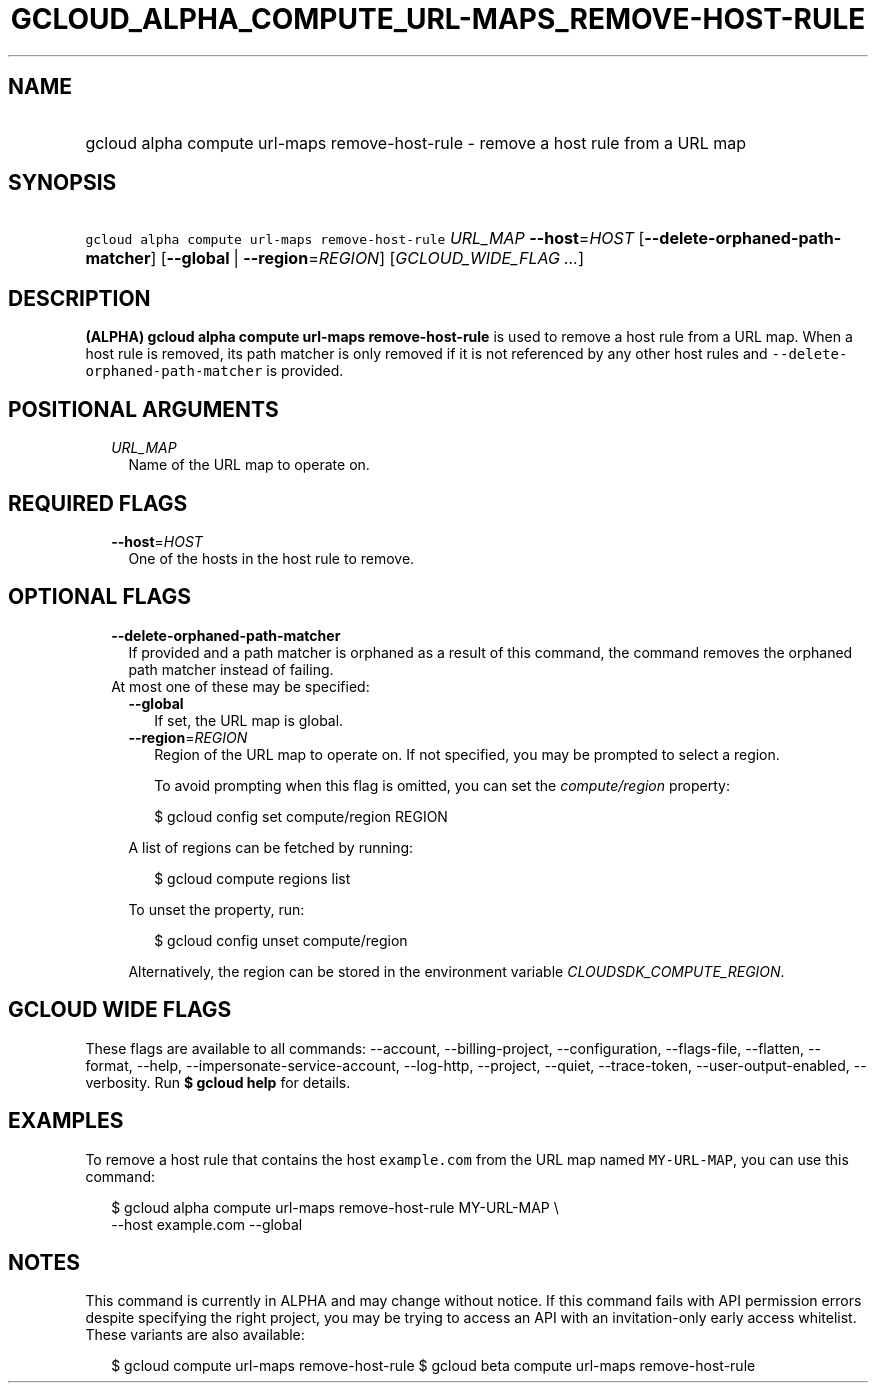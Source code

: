 
.TH "GCLOUD_ALPHA_COMPUTE_URL\-MAPS_REMOVE\-HOST\-RULE" 1



.SH "NAME"
.HP
gcloud alpha compute url\-maps remove\-host\-rule \- remove a host rule from a URL map



.SH "SYNOPSIS"
.HP
\f5gcloud alpha compute url\-maps remove\-host\-rule\fR \fIURL_MAP\fR \fB\-\-host\fR=\fIHOST\fR [\fB\-\-delete\-orphaned\-path\-matcher\fR] [\fB\-\-global\fR\ |\ \fB\-\-region\fR=\fIREGION\fR] [\fIGCLOUD_WIDE_FLAG\ ...\fR]



.SH "DESCRIPTION"

\fB(ALPHA)\fR \fBgcloud alpha compute url\-maps remove\-host\-rule\fR is used to
remove a host rule from a URL map. When a host rule is removed, its path matcher
is only removed if it is not referenced by any other host rules and
\f5\-\-delete\-orphaned\-path\-matcher\fR is provided.



.SH "POSITIONAL ARGUMENTS"

.RS 2m
.TP 2m
\fIURL_MAP\fR
Name of the URL map to operate on.


.RE
.sp

.SH "REQUIRED FLAGS"

.RS 2m
.TP 2m
\fB\-\-host\fR=\fIHOST\fR
One of the hosts in the host rule to remove.


.RE
.sp

.SH "OPTIONAL FLAGS"

.RS 2m
.TP 2m
\fB\-\-delete\-orphaned\-path\-matcher\fR
If provided and a path matcher is orphaned as a result of this command, the
command removes the orphaned path matcher instead of failing.

.TP 2m

At most one of these may be specified:

.RS 2m
.TP 2m
\fB\-\-global\fR
If set, the URL map is global.

.TP 2m
\fB\-\-region\fR=\fIREGION\fR
Region of the URL map to operate on. If not specified, you may be prompted to
select a region.

To avoid prompting when this flag is omitted, you can set the
\f5\fIcompute/region\fR\fR property:

.RS 2m
$ gcloud config set compute/region REGION
.RE

A list of regions can be fetched by running:

.RS 2m
$ gcloud compute regions list
.RE

To unset the property, run:

.RS 2m
$ gcloud config unset compute/region
.RE

Alternatively, the region can be stored in the environment variable
\f5\fICLOUDSDK_COMPUTE_REGION\fR\fR.


.RE
.RE
.sp

.SH "GCLOUD WIDE FLAGS"

These flags are available to all commands: \-\-account, \-\-billing\-project,
\-\-configuration, \-\-flags\-file, \-\-flatten, \-\-format, \-\-help,
\-\-impersonate\-service\-account, \-\-log\-http, \-\-project, \-\-quiet,
\-\-trace\-token, \-\-user\-output\-enabled, \-\-verbosity. Run \fB$ gcloud
help\fR for details.



.SH "EXAMPLES"

To remove a host rule that contains the host \f5example.com\fR from the URL map
named \f5MY\-URL\-MAP\fR, you can use this command:

.RS 2m
$ gcloud alpha compute url\-maps remove\-host\-rule MY\-URL\-MAP \e
    \-\-host example.com \-\-global
.RE



.SH "NOTES"

This command is currently in ALPHA and may change without notice. If this
command fails with API permission errors despite specifying the right project,
you may be trying to access an API with an invitation\-only early access
whitelist. These variants are also available:

.RS 2m
$ gcloud compute url\-maps remove\-host\-rule
$ gcloud beta compute url\-maps remove\-host\-rule
.RE


